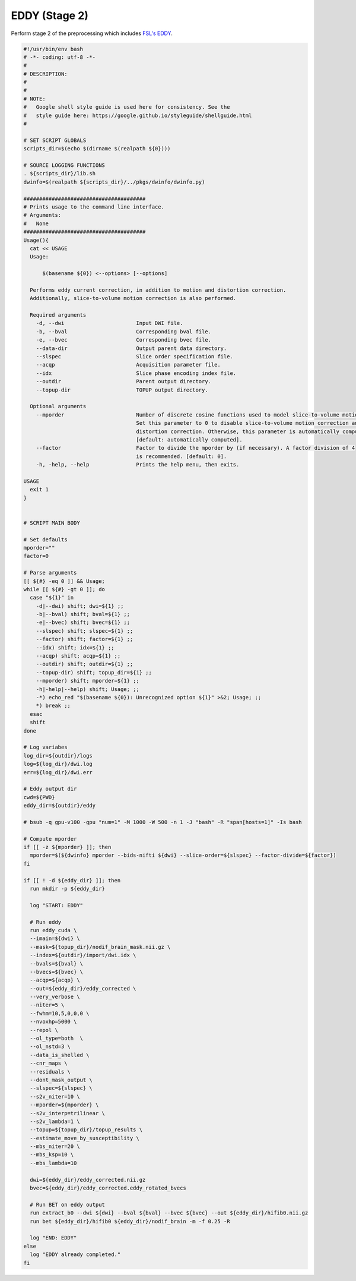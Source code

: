 EDDY (Stage 2)
~~~~~~~~~~~~~~~~~~

Perform stage 2 of the preprocessing which includes `FSL's EDDY <https://fsl.fmrib.ox.ac.uk/fsl/fslwiki/eddy>`_.

.. code-block:: bash

  #!/usr/bin/env bash
  # -*- coding: utf-8 -*-
  # 
  # DESCRIPTION:
  # 
  # 
  # NOTE:
  #   Google shell style guide is used here for consistency. See the 
  #   style guide here: https://google.github.io/styleguide/shellguide.html
  # 

  # SET SCRIPT GLOBALS
  scripts_dir=$(echo $(dirname $(realpath ${0})))

  # SOURCE LOGGING FUNCTIONS
  . ${scripts_dir}/lib.sh
  dwinfo=$(realpath ${scripts_dir}/../pkgs/dwinfo/dwinfo.py)

  #######################################
  # Prints usage to the command line interface.
  # Arguments:
  #   None
  #######################################
  Usage(){
    cat << USAGE
    Usage: 
        
        $(basename ${0}) <--options> [--options]
    
    Performs eddy current correction, in addition to motion and distortion correction.
    Additionally, slice-to-volume motion correction is also performed.

    Required arguments
      -d, --dwi                       Input DWI file.
      -b, --bval                      Corresponding bval file.
      -e, --bvec                      Corresponding bvec file.
      --data-dir                      Output parent data directory.
      --slspec                        Slice order specification file.
      --acqp                          Acquisition parameter file.
      --idx                           Slice phase encoding index file.
      --outdir                        Parent output directory.
      --topup-dir                     TOPUP output directory.
    
    Optional arguments
      --mporder                       Number of discrete cosine functions used to model slice-to-volume motion.
                                      Set this parameter to 0 to disable slice-to-volume motion correction and 
                                      distortion correction. Otherwise, this parameter is automatically computed.
                                      [default: automatically computed].
      --factor                        Factor to divide the mporder by (if necessary). A factor division of 4 
                                      is recommended. [default: 0].
      -h, -help, --help               Prints the help menu, then exits.

  USAGE
    exit 1
  }


  # SCRIPT MAIN BODY

  # Set defaults
  mporder=""
  factor=0

  # Parse arguments
  [[ ${#} -eq 0 ]] && Usage;
  while [[ ${#} -gt 0 ]]; do
    case "${1}" in
      -d|--dwi) shift; dwi=${1} ;;
      -b|--bval) shift; bval=${1} ;;
      -e|--bvec) shift; bvec=${1} ;;
      --slspec) shift; slspec=${1} ;;
      --factor) shift; factor=${1} ;;
      --idx) shift; idx=${1} ;;
      --acqp) shift; acqp=${1} ;;
      --outdir) shift; outdir=${1} ;;
      --topup-dir) shift; topup_dir=${1} ;;
      --mporder) shift; mporder=${1} ;;
      -h|-help|--help) shift; Usage; ;;
      -*) echo_red "$(basename ${0}): Unrecognized option ${1}" >&2; Usage; ;;
      *) break ;;
    esac
    shift
  done

  # Log variabes
  log_dir=${outdir}/logs
  log=${log_dir}/dwi.log
  err=${log_dir}/dwi.err

  # Eddy output dir
  cwd=${PWD}
  eddy_dir=${outdir}/eddy

  # bsub -q gpu-v100 -gpu "num=1" -M 1000 -W 500 -n 1 -J "bash" -R "span[hosts=1]" -Is bash

  # Compute mporder
  if [[ -z ${mporder} ]]; then
    mporder=$(${dwinfo} mporder --bids-nifti ${dwi} --slice-order=${slspec} --factor-divide=${factor})
  fi

  if [[ ! -d ${eddy_dir} ]]; then
    run mkdir -p ${eddy_dir}

    log "START: EDDY"

    # Run eddy
    run eddy_cuda \
    --imain=${dwi} \
    --mask=${topup_dir}/nodif_brain_mask.nii.gz \
    --index=${outdir}/import/dwi.idx \
    --bvals=${bval} \
    --bvecs=${bvec} \
    --acqp=${acqp} \
    --out=${eddy_dir}/eddy_corrected \
    --very_verbose \
    --niter=5 \
    --fwhm=10,5,0,0,0 \
    --nvoxhp=5000 \
    --repol \
    --ol_type=both  \
    --ol_nstd=3 \
    --data_is_shelled \
    --cnr_maps \
    --residuals \
    --dont_mask_output \
    --slspec=${slspec} \
    --s2v_niter=10 \
    --mporder=${mporder} \
    --s2v_interp=trilinear \
    --s2v_lambda=1 \
    --topup=${topup_dir}/topup_results \
    --estimate_move_by_susceptibility \
    --mbs_niter=20 \
    --mbs_ksp=10 \
    --mbs_lambda=10

    dwi=${eddy_dir}/eddy_corrected.nii.gz
    bvec=${eddy_dir}/eddy_corrected.eddy_rotated_bvecs

    # Run BET on eddy output
    run extract_b0 --dwi ${dwi} --bval ${bval} --bvec ${bvec} --out ${eddy_dir}/hifib0.nii.gz
    run bet ${eddy_dir}/hifib0 ${eddy_dir}/nodif_brain -m -f 0.25 -R

    log "END: EDDY"
  else
    log "EDDY already completed."
  fi
